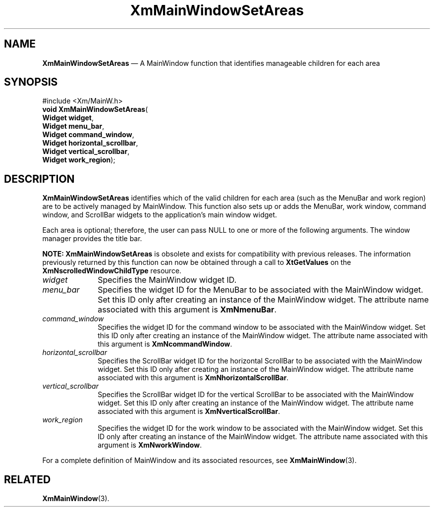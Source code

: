 '\" t
...\" MainWinE.sgm /main/8 1996/09/08 20:53:34 rws $
.de P!
.fl
\!!1 setgray
.fl
\\&.\"
.fl
\!!0 setgray
.fl			\" force out current output buffer
\!!save /psv exch def currentpoint translate 0 0 moveto
\!!/showpage{}def
.fl			\" prolog
.sy sed -e 's/^/!/' \\$1\" bring in postscript file
\!!psv restore
.
.de pF
.ie     \\*(f1 .ds f1 \\n(.f
.el .ie \\*(f2 .ds f2 \\n(.f
.el .ie \\*(f3 .ds f3 \\n(.f
.el .ie \\*(f4 .ds f4 \\n(.f
.el .tm ? font overflow
.ft \\$1
..
.de fP
.ie     !\\*(f4 \{\
.	ft \\*(f4
.	ds f4\"
'	br \}
.el .ie !\\*(f3 \{\
.	ft \\*(f3
.	ds f3\"
'	br \}
.el .ie !\\*(f2 \{\
.	ft \\*(f2
.	ds f2\"
'	br \}
.el .ie !\\*(f1 \{\
.	ft \\*(f1
.	ds f1\"
'	br \}
.el .tm ? font underflow
..
.ds f1\"
.ds f2\"
.ds f3\"
.ds f4\"
.ta 8n 16n 24n 32n 40n 48n 56n 64n 72n 
.TH "XmMainWindowSetAreas" "library call"
.SH "NAME"
\fBXmMainWindowSetAreas\fP \(em A MainWindow function that identifies manageable children for each area
.iX "XmMainWindowSetAreas"
.iX "MainWindow functions" "XmMainWindowSetAreas"
.SH "SYNOPSIS"
.PP
.nf
#include <Xm/MainW\&.h>
\fBvoid \fBXmMainWindowSetAreas\fP\fR(
\fBWidget \fBwidget\fR\fR,
\fBWidget \fBmenu_bar\fR\fR,
\fBWidget \fBcommand_window\fR\fR,
\fBWidget \fBhorizontal_scrollbar\fR\fR,
\fBWidget \fBvertical_scrollbar\fR\fR,
\fBWidget \fBwork_region\fR\fR);
.fi
.SH "DESCRIPTION"
.PP
\fBXmMainWindowSetAreas\fP identifies which of the valid children for each
area (such as the MenuBar and work region) are to be actively managed by MainWindow\&.
This function also sets up or adds the MenuBar, work window, command
window, and ScrollBar widgets to the application\&'s main window widget\&.
.PP
Each area is optional; therefore, the user can pass NULL to one or more
of the following arguments\&. The window manager provides the title bar\&.
.PP
\fBNOTE:\fP \fBXmMainWindowSetAreas\fP is obsolete and exists for
compatibility with previous releases\&.
The information previously returned by this function can now be
obtained through a call to \fBXtGetValues\fP on the
\fBXmNscrolledWindowChildType\fP resource\&.
.IP "\fIwidget\fP" 10
Specifies the MainWindow widget ID\&.
.IP "\fImenu_bar\fP" 10
Specifies the widget ID for the MenuBar to be associated
with the MainWindow widget\&. Set this ID only after creating an instance
of the MainWindow widget\&. The attribute name associated with this
argument is \fBXmNmenuBar\fP\&.
.IP "\fIcommand_window\fP" 10
Specifies the widget ID for the command window
to be associated
with the MainWindow widget\&. Set this ID only after creating an instance
of the MainWindow widget\&. The attribute name associated with this
argument is \fBXmNcommandWindow\fP\&.
.IP "\fIhorizontal_scrollbar\fP" 10
Specifies the ScrollBar widget ID for the
horizontal ScrollBar to be associated
with the MainWindow widget\&. Set this ID only after creating an instance
of the MainWindow widget\&. The attribute name associated with this
argument is \fBXmNhorizontalScrollBar\fP\&.
.IP "\fIvertical_scrollbar\fP" 10
Specifies the ScrollBar widget ID for the
vertical ScrollBar to be associated
with the MainWindow widget\&. Set this ID only after creating an instance
of the MainWindow widget\&. The attribute name associated with this
argument is \fBXmNverticalScrollBar\fP\&.
.IP "\fIwork_region\fP" 10
Specifies the widget ID for the work window to be associated
with the MainWindow widget\&. Set this ID only after creating an instance
of the MainWindow widget\&. The attribute name associated with this
argument is \fBXmNworkWindow\fP\&.
.PP
For a complete definition of MainWindow and its associated resources, see
\fBXmMainWindow\fP(3)\&.
.SH "RELATED"
.PP
\fBXmMainWindow\fP(3)\&.
...\" created by instant / docbook-to-man, Sun 22 Dec 1996, 20:27
